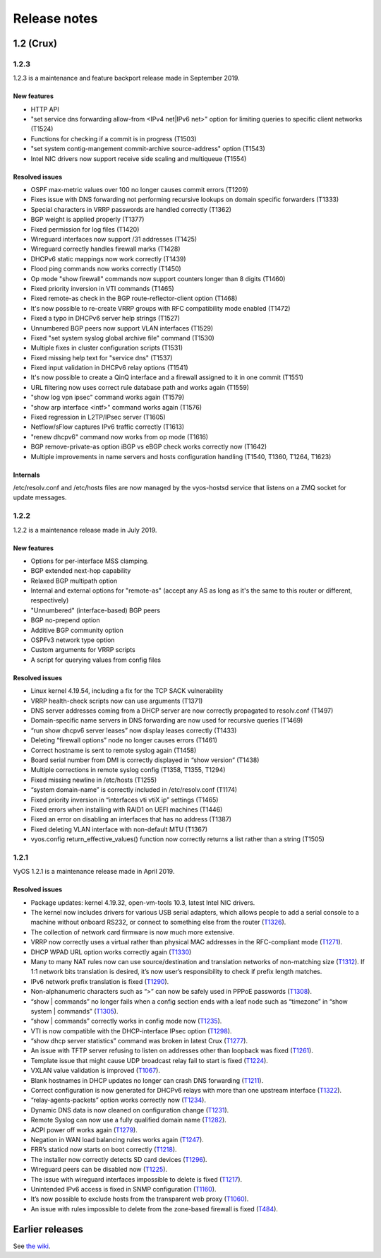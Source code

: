 .. _releasenotes:

Release notes
#############

1.2 (Crux)
==========

1.2.3
-----

1.2.3 is a maintenance and feature backport release made in September 2019.

New features
^^^^^^^^^^^^

* HTTP API
* "set service dns forwarding allow-from <IPv4 net|IPv6 net>" option for limiting queries to specific client networks (T1524)
* Functions for checking if a commit is in progress (T1503)
* "set system contig-mangement commit-archive source-address" option (T1543)
* Intel NIC drivers now support receive side scaling and multiqueue (T1554)

Resolved issues
^^^^^^^^^^^^^^^

* OSPF max-metric values over 100 no longer causes commit errors (T1209)
* Fixes issue with DNS forwarding not performing recursive lookups on domain specific forwarders (T1333)
* Special characters in VRRP passwords are handled correctly (T1362)
* BGP weight is applied properly (T1377)
* Fixed permission for log files (T1420)
* Wireguard interfaces now support /31 addresses (T1425)
* Wireguard correctly handles firewall marks (T1428)
* DHCPv6 static mappings now work correctly (T1439)
* Flood ping commands now works correctly (T1450)
* Op mode "show firewall" commands now support counters longer than 8 digits (T1460)
* Fixed priority inversion in VTI commands (T1465)
* Fixed remote-as check in the BGP route-reflector-client option (T1468)
* It's now possible to re-create VRRP groups with RFC compatibility mode enabled (T1472)
* Fixed a typo in DHCPv6 server help strings  (T1527)
* Unnumbered BGP peers now support VLAN interfaces (T1529)
* Fixed "set system syslog global archive file" command (T1530)
* Multiple fixes in cluster configuration scripts (T1531)
* Fixed missing help text for "service dns" (T1537)
* Fixed input validation in DHCPv6 relay options (T1541)
* It's now possible to create a QinQ interface and a firewall assigned to it in one commit (T1551)
* URL filtering now uses correct rule database path and works again (T1559)
* "show log vpn ipsec" command works again (T1579)
* "show arp interface <intf>" command works again (T1576)
* Fixed regression in L2TP/IPsec server (T1605)
* Netflow/sFlow captures IPv6 traffic correctly (T1613)
* "renew dhcpv6" command now works from op mode (T1616)
* BGP remove-private-as option iBGP vs eBGP check works correctly now (T1642)
* Multiple improvements in name servers and hosts configuration handling (T1540, T1360, T1264, T1623)

Internals
^^^^^^^^^

/etc/resolv.conf and /etc/hosts files are now managed by the vyos-hostsd service that listens on a ZMQ socket for update messages.

1.2.2
-----

1.2.2 is a maintenance release made in July 2019.

New features
^^^^^^^^^^^^

* Options for per-interface MSS clamping.
* BGP extended next-hop capability
* Relaxed BGP multipath option
* Internal and external options for "remote-as" (accept any AS as long as it's the same to this router or different, respectively)
* "Unnumbered" (interface-based) BGP peers
* BGP no-prepend option
* Additive BGP community option
* OSPFv3 network type option
* Custom arguments for VRRP scripts
* A script for querying values from config files

Resolved issues
^^^^^^^^^^^^^^^

* Linux kernel 4.19.54, including a fix for the TCP SACK vulnerability
* VRRP health-check scripts now can use arguments (T1371)
* DNS server addresses coming from a DHCP server are now correctly propagated to resolv.conf (T1497)
* Domain-specific name servers in DNS forwarding are now used for recursive queries (T1469)
* “run show dhcpv6 server leases” now display leases correctly (T1433)
* Deleting “firewall options” node no longer causes errors (T1461)
* Correct hostname is sent to remote syslog again (T1458)
* Board serial number from DMI is correctly displayed in “show version” (T1438)
* Multiple corrections in remote syslog config (T1358, T1355, T1294)
* Fixed missing newline in /etc/hosts (T1255)
* “system domain-name” is correctly included in /etc/resolv.conf (T1174)
* Fixed priority inversion in “interfaces vti vtiX ip” settings (T1465)
* Fixed errors when installing with RAID1 on UEFI machines (T1446)
* Fixed an error on disabling an interfaces that has no address (T1387)
* Fixed deleting VLAN interface with non-default MTU (T1367)
* vyos.config return_effective_values() function now correctly returns a list rather than a string (T1505)

1.2.1
-----

VyOS 1.2.1 is a maintenance release made in April 2019.

Resolved issues
^^^^^^^^^^^^^^^

* Package updates: kernel 4.19.32, open-vm-tools 10.3, latest Intel NIC drivers.
* The kernel now includes drivers for various USB serial adapters, which allows people to add a serial console to a machine without onboard RS232, or connect to something else from the router (`T1326 <https://phabricator.vyos.net/T1326>`_).
* The collection of network card firmware is now much more extensive.
* VRRP now correctly uses a virtual rather than physical MAC addresses in the RFC-compliant mode (`T1271 <https://phabricator.vyos.net/T1271>`_).
* DHCP WPAD URL option works correctly again (`T1330 <https://phabricator.vyos.net/T1330>`_)
* Many to many NAT rules now can use source/destination and translation networks of non-matching size (`T1312 <https://phabricator.vyos.net/T1312>`_). If 1:1 network bits translation is desired, it’s now user’s responsibility to check if prefix length matches.
* IPv6 network prefix translation is fixed (`T1290 <https://phabricator.vyos.net/T1290>`_).
* Non-alphanumeric characters such as “>” can now be safely used in PPPoE passwords (`T1308 <https://phabricator.vyos.net/T1308>`_).
* “show | commands” no longer fails when a config section ends with a leaf node such as “timezone” in “show system | commands” (`T1305 <https://phabricator.vyos.net/T1305>`_).
* “show | commands” correctly works in config mode now (`T1235 <https://phabricator.vyos.net/T1235>`_).
* VTI is now compatible with the DHCP-interface IPsec option (`T1298 <https://phabricator.vyos.net/T1298>`_).
* “show dhcp server statistics” command was broken in latest Crux (`T1277 <https://phabricator.vyos.net/T1277>`_).
* An issue with TFTP server refusing to listen on addresses other than loopback was fixed (`T1261 <https://phabricator.vyos.net/T1261>`_).
* Template issue that might cause UDP broadcast relay fail to start is fixed (`T1224 <https://phabricator.vyos.net/T1224>`_).
* VXLAN value validation is improved (`T1067 <https://phabricator.vyos.net/T1067>`_).
* Blank hostnames in DHCP updates no longer can crash DNS forwarding (`T1211 <https://phabricator.vyos.net/T1211>`_).
* Correct configuration is now generated for DHCPv6 relays with more than one upstream interface (`T1322 <https://phabricator.vyos.net/T1322>`_).
* “relay-agents-packets” option works correctly now (`T1234 <https://phabricator.vyos.net/T1234>`_).
* Dynamic DNS data is now cleaned on configuration change (`T1231 <https://phabricator.vyos.net/T1231>`_).
* Remote Syslog can now use a fully qualified domain name (`T1282 <https://phabricator.vyos.net/T1282>`_).
* ACPI power off works again (`T1279 <https://phabricator.vyos.net/T1279>`_).
* Negation in WAN load balancing rules works again (`T1247 <https://phabricator.vyos.net/T1247>`_).
* FRR’s staticd now starts on boot correctly (`T1218 <https://phabricator.vyos.net/T1218>`_).
* The installer now correctly detects SD card devices (`T1296 <https://phabricator.vyos.net/T1296>`_).
* Wireguard peers can be disabled now (`T1225 <https://phabricator.vyos.net/T1225>`_).
* The issue with wireguard interfaces impossible to delete is fixed (`T1217 <https://phabricator.vyos.net/T1217>`_).
* Unintended IPv6 access is fixed in SNMP configuration (`T1160 <https://phabricator.vyos.net/T1160>`_).
* It’s now possible to exclude hosts from the transparent web proxy (`T1060 <https://phabricator.vyos.net/T1060>`_).
* An issue with rules impossible to delete from the zone-based firewall is fixed (`T484 <https://phabricator.vyos.net/T484>`_).

Earlier releases
================

See `the wiki <https://wiki.vyos.net/wiki/1.2.0/release_notes>`_.
